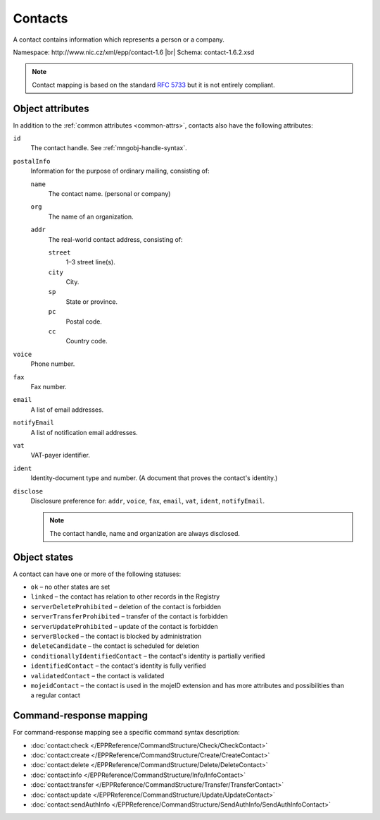 
.. _mng-contact:

Contacts
--------

A contact contains information which represents a person or a company.

Namespace: \http://www.nic.cz/xml/epp/contact-1.6 |br|
Schema: contact-1.6.2.xsd

.. Note:: Contact mapping is based on the standard :rfc:`5733`
   but it is not entirely compliant.

.. _mng-contact-attr:

Object attributes
^^^^^^^^^^^^^^^^^

In addition to the :ref:`common attributes <common-attrs>`, contacts also have
the following attributes:

``id``
   The contact handle. See :ref:`mngobj-handle-syntax`.

``postalInfo``
   Information for the purpose of ordinary mailing, consisting of:

   ``name``
      The contact name. (personal or company)

   ``org``
      The name of an organization.

   ``addr``
      The real-world contact address, consisting of:

      ``street``
         1–3 street line(s).

      ``city``
         City.

      ``sp``
         State or province.

      ``pc``
         Postal code.

      ``cc``
         Country code.

``voice``
   Phone number.

``fax``
   Fax number.

``email``
   A list of email addresses.

``notifyEmail``
   A list of notification email addresses.

``vat``
   VAT-payer identifier.

``ident``
   Identity-document type and number. (A document that proves the contact's identity.)

``disclose``
   Disclosure preference for: ``addr``, ``voice``, ``fax``, ``email``, ``vat``,
   ``ident``, ``notifyEmail``.

   .. Note:: The contact handle, name and organization are always disclosed.

.. _mng-contact-stat:

Object states
^^^^^^^^^^^^^^^^^

A contact can have one or more of the following statuses:

* ``ok`` – no other states are set
* ``linked`` – the contact has relation to other records in the Registry
* ``serverDeleteProhibited`` – deletion of the contact is forbidden
* ``serverTransferProhibited`` – transfer of the contact is forbidden
* ``serverUpdateProhibited`` – update of the contact is forbidden
* ``serverBlocked`` – the contact is blocked by administration
* ``deleteCandidate`` – the contact is scheduled for deletion
* ``conditionallyIdentifiedContact`` – the contact's identity is partially verified
* ``identifiedContact`` – the contact's identity is fully verified
* ``validatedContact`` – the contact is validated
* ``mojeidContact`` – the contact is used in the mojeID extension and has more
  attributes and possibilities than a regular contact

.. _mng-contact-map:

Command-response mapping
^^^^^^^^^^^^^^^^^^^^^^^^

For command-response mapping see a specific command syntax description:

* :doc:`contact:check </EPPReference/CommandStructure/Check/CheckContact>`
* :doc:`contact:create </EPPReference/CommandStructure/Create/CreateContact>`
* :doc:`contact:delete </EPPReference/CommandStructure/Delete/DeleteContact>`
* :doc:`contact:info </EPPReference/CommandStructure/Info/InfoContact>`
* :doc:`contact:transfer </EPPReference/CommandStructure/Transfer/TransferContact>`
* :doc:`contact:update </EPPReference/CommandStructure/Update/UpdateContact>`
* :doc:`contact:sendAuthInfo </EPPReference/CommandStructure/SendAuthInfo/SendAuthInfoContact>`

.. top-level elements

   * command TLE: ``<contact:check>``, ``<contact:create>``, ``<contact:delete>``,
     ``<contact:info>``, ``<contact:transfer>``, ``<contact:update>``,
     ``<contact:sendAuthInfo>``

   * response data TLE: ``<contact:chkData>``, ``<contact:creData>``,
     ``<contact:infData>``

   * poll msg TLE: ``<contact:trnData>``, ``<contact:idleDelData>``,
     ``<contact:updateData>``
